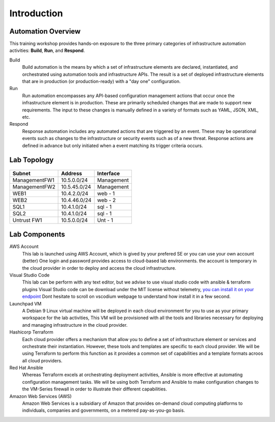============
Introduction
============

Automation Overview
-------------------

This training workshop provides hands-on exposure to the three primary
categories of infrastructure automation activities: **Build**, **Run**, and
**Respond**.

.. image:: build-run-respond.png

Build
    Build automation is the means by which a set of infrastructure elements are
    declared, instantiated, and orchestrated using automation tools and
    infrastructure APIs.  The result is a set of deployed infrastructure
    elements that are in production (or production-ready) with a "day one"
    configuration.

Run
    Run automation encompasses any API-based configuration management actions
    that occur once the infrastructure element is in production.  These are
    primarily scheduled changes that are made to support new requirements.  The
    input to these changes is manually defined in a variety of formats such as
    YAML, JSON, XML, etc.

Respond
    Response automation includes any automated actions that are triggered by an
    event.  These may be operational events such as changes to the
    infrastructure or security events such as of a new threat. Response actions
    are defined in advance but only initiated when a event matching its trigger
    criteria occurs.


Lab Topology
------------

.. figure:: topology.png

+--------------+--------------+-------------+
| Subnet       | Address      | Interface   |
+==============+==============+=============+
| ManagementFW1| 10.5.0.0/24  | Management  |
+--------------+--------------+-------------+
| ManagementFW2| 10.5.45.0/24 | Management  |
+--------------+--------------+-------------+
| WEB1         | 10.4.2.0/24  | web - 1     |
+--------------+--------------+-------------+
| WEB2         | 10.4.46.0/24 | web - 2     |
+--------------+--------------+-------------+
| SQL1         | 10.4.1.0/24  | sql - 1     |
+--------------+--------------+-------------+
| SQL2         | 10.4.1.0/24  | sql - 1     |
+--------------+--------------+-------------+
| Untrust FW1  | 10.5.0.0/24  | Unt - 1     |
+--------------+--------------+-------------+

Lab Components
--------------

AWS Account
    This lab is launched using AWS Account, which is gived by your prefered SE or you can use your own account (better)
    One login and password provides access to cloud-based lab environments. the account
    is temporary in the cloud provider in order to deploy and access the cloud infrastructure.

Visual Studio Code
    This lab can be perform with any text editor, but we advise to use visual studio code with ansible & terraform plugins
    Visual Studio code can be download under the MIT license without telemetry, `you can install it on your endpoint <https://vscodium.com/>`_
    Dont hesitate to scroll on vscodium webpage to understand how install it in a few second.

Launchpad VM
    A Debian 9 Linux virtual machine will be deployed in each cloud environment
    for you to use as your primary workspace for the lab activities,  This VM
    will be provisioned with all the tools and libraries necessary for
    deploying and managing infrastructure in the cloud provider.

Hashicorp Terraform
    Each cloud provider offers a mechanism that allow you to define a set of
    infrastructure element or services and orchestrate their instantiation.
    However, these tools and templates are specific to each cloud provider.
    We will be using Terraform to perform this function as it provides a
    common set of capabilities and a template formats acroos all cloud
    providers.

Red Hat Ansible
    Whereas Terraform excels at orchestrating deployment activities, Ansible is
    more effective at automating configuration management tasks.  We will be
    using both Terraform and Ansible to make configuration changes to the
    VM-Series firewall in order to illustrate their different capabilities.

Amazon Web Services (AWS)
    Amazon Web Services is a subsidiary of Amazon that provides on-demand cloud
    computing platforms to individuals, companies and governments, on a metered
    pay-as-you-go basis.
